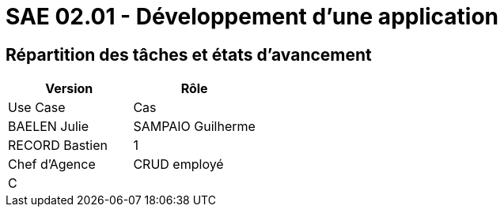 = SAE 02.01 - Développement d'une application


== Répartition des tâches et états d'avancement

[%header,cols=2*]
|===
|Version
|Rôle
|Use Case
|Cas
|BAELEN Julie
|SAMPAIO Guilherme
|RECORD Bastien

|1
|Chef d'Agence
|CRUD employé
|C
|
|OK

|===
